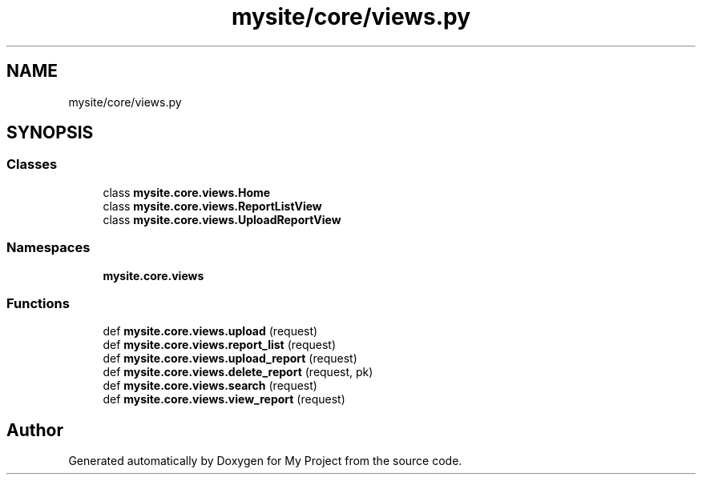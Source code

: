 .TH "mysite/core/views.py" 3 "Thu May 6 2021" "My Project" \" -*- nroff -*-
.ad l
.nh
.SH NAME
mysite/core/views.py
.SH SYNOPSIS
.br
.PP
.SS "Classes"

.in +1c
.ti -1c
.RI "class \fBmysite\&.core\&.views\&.Home\fP"
.br
.ti -1c
.RI "class \fBmysite\&.core\&.views\&.ReportListView\fP"
.br
.ti -1c
.RI "class \fBmysite\&.core\&.views\&.UploadReportView\fP"
.br
.in -1c
.SS "Namespaces"

.in +1c
.ti -1c
.RI " \fBmysite\&.core\&.views\fP"
.br
.in -1c
.SS "Functions"

.in +1c
.ti -1c
.RI "def \fBmysite\&.core\&.views\&.upload\fP (request)"
.br
.ti -1c
.RI "def \fBmysite\&.core\&.views\&.report_list\fP (request)"
.br
.ti -1c
.RI "def \fBmysite\&.core\&.views\&.upload_report\fP (request)"
.br
.ti -1c
.RI "def \fBmysite\&.core\&.views\&.delete_report\fP (request, pk)"
.br
.ti -1c
.RI "def \fBmysite\&.core\&.views\&.search\fP (request)"
.br
.ti -1c
.RI "def \fBmysite\&.core\&.views\&.view_report\fP (request)"
.br
.in -1c
.SH "Author"
.PP 
Generated automatically by Doxygen for My Project from the source code\&.
